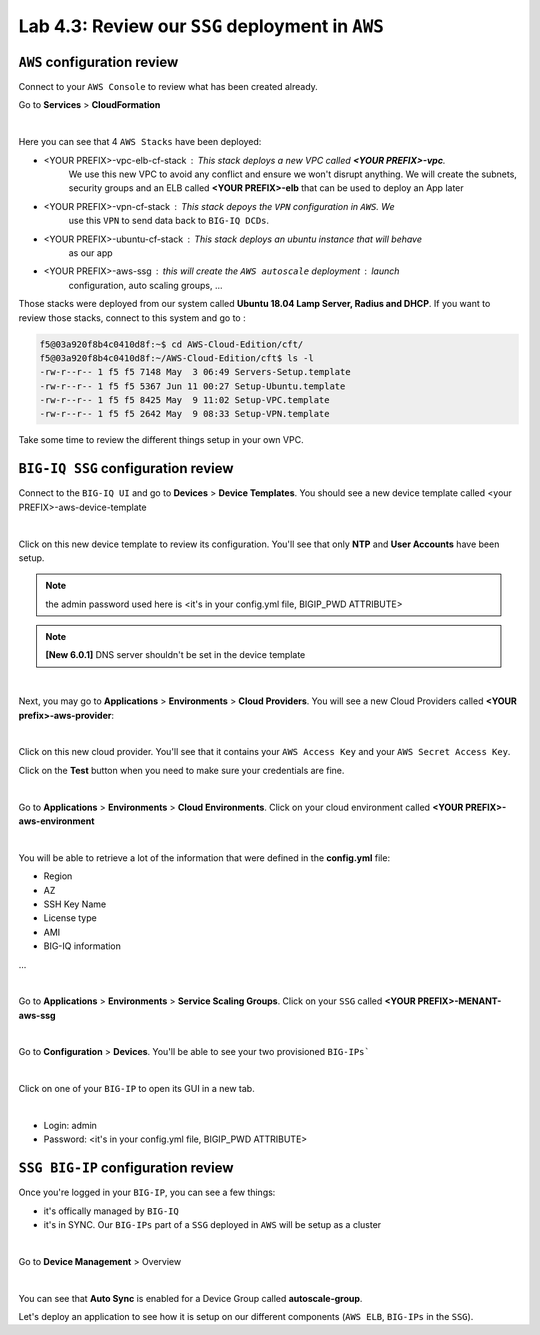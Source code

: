 Lab 4.3: Review our ``SSG`` deployment in ``AWS``
-------------------------------------------------

``AWS`` configuration review
****************************

Connect to your ``AWS Console`` to review what has been created already.

Go to **Services** > **CloudFormation**

.. image:: ../pictures/module4/img_module4_lab3_12.png
  :align: center
  :scale: 50%

|

Here you can see that 4 ``AWS Stacks`` have been deployed:

* <YOUR PREFIX>-vpc-elb-cf-stack : This stack deploys a new VPC called **<YOUR PREFIX>-vpc**.
    We use this new VPC to avoid any conflict and ensure we won't disrupt anything. We will
    create the subnets, security groups and an ELB called **<YOUR PREFIX>-elb** that can be used
    to deploy an App later
* <YOUR PREFIX>-vpn-cf-stack : This stack depoys the ``VPN`` configuration in ``AWS``. We
    use this ``VPN`` to send data back to ``BIG-IQ DCDs``.
* <YOUR PREFIX>-ubuntu-cf-stack : This stack deploys an ubuntu instance that will behave
    as our app
* <YOUR PREFIX>-aws-ssg : this will create the ``AWS autoscale`` deployment : launch
    configuration, auto scaling groups, ...

Those stacks were deployed from our system called **Ubuntu 18.04 Lamp Server, Radius and DHCP**.
If you want to review those stacks, connect to this system and go to :

.. code::

    f5@03a920f8b4c0410d8f:~$ cd AWS-Cloud-Edition/cft/
    f5@03a920f8b4c0410d8f:~/AWS-Cloud-Edition/cft$ ls -l
    -rw-r--r-- 1 f5 f5 7148 May  3 06:49 Servers-Setup.template
    -rw-r--r-- 1 f5 f5 5367 Jun 11 00:27 Setup-Ubuntu.template
    -rw-r--r-- 1 f5 f5 8425 May  9 11:02 Setup-VPC.template
    -rw-r--r-- 1 f5 f5 2642 May  9 08:33 Setup-VPN.template

Take some time to review the different things setup in your own VPC.



``BIG-IQ SSG`` configuration review
***********************************

Connect to the ``BIG-IQ UI`` and go to **Devices** > **Device Templates**.
You should see a new device template called <your PREFIX>-aws-device-template

.. image:: ../pictures/module4/img_module4_lab3_1.png
  :align: center
  :scale: 50%

|

Click on this new device template to review its configuration. You'll see that
only **NTP** and **User Accounts** have been setup.

.. note:: the admin password used here is <it's in your config.yml file, BIGIP_PWD ATTRIBUTE>

.. note:: **[New 6.0.1]** DNS server shouldn't be set in the device template

.. image:: ../pictures/module4/img_module4_lab3_2.png
  :align: center
  :scale: 50%

|

Next, you may go to **Applications** > **Environments** > **Cloud Providers**.
You will see a new Cloud Providers called **<YOUR prefix>-aws-provider**:

.. image:: ../pictures/module4/img_module4_lab3_3.png
  :align: center
  :scale: 50%

|

Click on this new cloud provider. You'll see that it contains your ``AWS Access Key``
and your ``AWS Secret Access Key``.

Click on the **Test** button when you need to make sure your credentials are fine.

.. image:: ../pictures/module4/img_module4_lab3_4.png
  :align: center
  :scale: 50%

|

Go to **Applications** > **Environments** > **Cloud Environments**. Click on your cloud
environment called **<YOUR PREFIX>-aws-environment**

.. image:: ../pictures/module4/img_module4_lab3_5.png
  :align: center
  :scale: 50%

|

You will be able to retrieve a lot of the information that were defined in the **config.yml** file:

* Region
* AZ
* SSH Key Name
* License type
* AMI
* BIG-IQ information

...

.. image:: ../pictures/module4/img_module4_lab3_6.png
  :align: center
  :scale: 50%

|

Go to **Applications** > **Environments** > **Service Scaling Groups**. Click on your ``SSG``
called **<YOUR PREFIX>-MENANT-aws-ssg**

.. image:: ../pictures/module4/img_module4_lab3_7.png
  :align: center
  :scale: 50%

|

Go to **Configuration** > **Devices**. You'll be able to see your two provisioned ``BIG-IPs```

.. image:: ../pictures/module4/img_module4_lab3_8.png
  :align: center
  :scale: 50%

|

Click on one of your ``BIG-IP`` to open its GUI in a new tab.

.. image:: ../pictures/module4/img_module4_lab3_9.png
  :align: center
  :scale: 50%

|

* Login: admin
* Password: <it's in your config.yml file, BIGIP_PWD ATTRIBUTE>

``SSG BIG-IP`` configuration review
***********************************

Once you're logged in your ``BIG-IP``, you can see a few things:

* it's offically managed by ``BIG-IQ``
* it's in SYNC. Our ``BIG-IPs`` part of a ``SSG`` deployed in ``AWS`` will be setup as a cluster

.. image:: ../pictures/module4/img_module4_lab3_10.png
  :align: center
  :scale: 50%

|

Go to **Device Management** > Overview

.. image:: ../pictures/module4/img_module4_lab3_11.png
  :align: center
  :scale: 50%

|

You can see that **Auto Sync** is enabled for a Device Group called **autoscale-group**.

Let's deploy an application to see how it is setup on our different components (``AWS ELB``,
``BIG-IPs`` in the ``SSG``).
